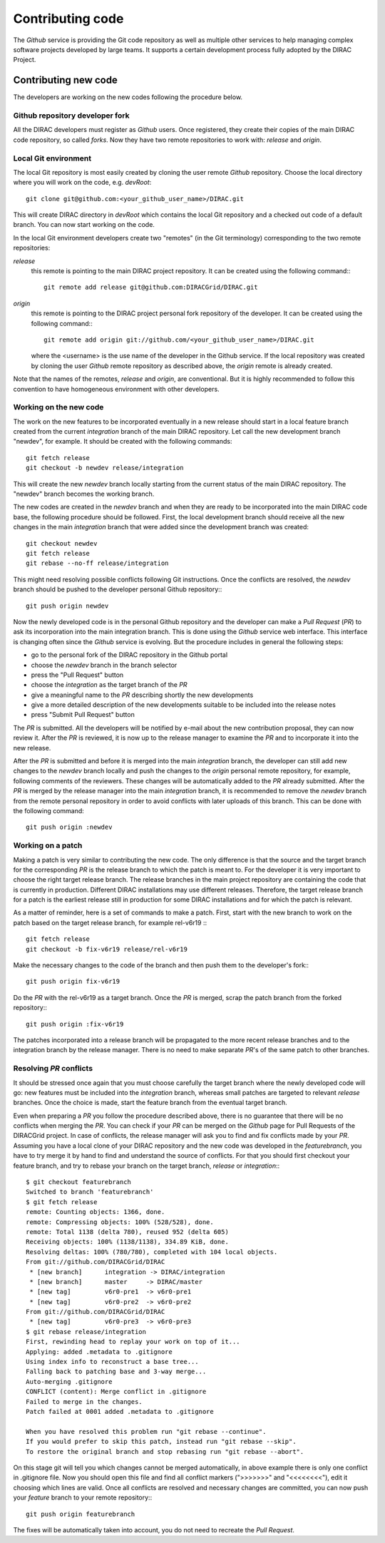 .. _contributing_code:

==================================
Contributing code
==================================

The *Github* service is providing the Git code repository as well as multiple other services
to help managing complex software projects developed by large teams. It supports a certain
development process fully adopted by the DIRAC Project.

Contributing new code
-----------------------

The developers are working on the new codes following the procedure below.

Github repository developer fork
@@@@@@@@@@@@@@@@@@@@@@@@@@@@@@@@@@@@

All the DIRAC developers must register as *Github* users. Once registered, they
create their copies of the main DIRAC code repository, so called *forks*. Now
they have two remote repositories to work with: *release* and *origin*.

Local Git environment
@@@@@@@@@@@@@@@@@@@@@@@

The local Git repository is most easily created by cloning the user remote *Github*
repository. Choose the local directory where you will work on the code, e.g. *devRoot*::

  git clone git@github.com:<your_github_user_name>/DIRAC.git

This will create DIRAC directory in *devRoot* which contains the local Git
repository and a checked out code of a default branch. You can now start
working on the code.

In the local Git environment developers create two "remotes" (in the Git terminology)
corresponding to the two remote repositories:

*release*
  this remote is pointing to the main DIRAC project repository. It can be created using the following
  command:::

    git remote add release git@github.com:DIRACGrid/DIRAC.git

*origin*
  this remote is pointing to the DIRAC project personal fork repository of the developer. It can be
  created using the following command:::

    git remote add origin git://github.com/<your_github_user_name>/DIRAC.git

  where the <username> is the use name of the developer in the Github service. If the
  local repository was created by cloning the user *Github* remote repository as described
  above, the *origin* remote is already created.

Note that the names of the remotes, *release* and *origin*, are conventional. But it is highly
recommended to follow this convention to have homogeneous environment with other developers.


Working on the new code
@@@@@@@@@@@@@@@@@@@@@@@

The work on the new features to be incorporated eventually in a new release should start in a local
feature branch created from the current *integration* branch of the main DIRAC repository. Let call the
new development branch "newdev", for example. It should be created with the following commands::

  git fetch release
  git checkout -b newdev release/integration

This will create the new *newdev* branch locally starting from the current status of the main DIRAC
repository. The "newdev" branch becomes the working branch.

The new codes are created in the *newdev* branch and when they are ready to be incorporated into
the main DIRAC code base, the following procedure should be followed. First, the local development
branch should receive all the new changes in the main *integration* branch that were added since
the development branch was created::

   git checkout newdev
   git fetch release
   git rebase --no-ff release/integration

This might need resolving possible conflicts following Git instructions. Once the conflicts are
resolved, the *newdev* branch should be pushed to the developer personal Github repository:::

   git push origin newdev

Now the newly developed code is in the personal Github repository and the developer can make a
*Pull Request* (*PR*) to ask its incorporation into the main integration branch. This is done
using the *Github* service web interface. This interface is changing often since the *Github*
service is evolving. But the procedure includes in general the following steps:

- go to the personal fork of the DIRAC repository in the Github portal
- choose the *newdev* branch in the branch selector
- press the "Pull Request" button
- choose the *integration* as the target branch of the *PR*
- give a meaningful name to the *PR* describing shortly the new developments
- give a more detailed description of the new developments suitable to be included into
  the release notes
- press "Submit Pull Request" button

The *PR* is submitted. All the developers will be notified by e-mail about the new
contribution proposal, they can now review it. After the *PR* is reviewed, it is now up
to the release manager to examine the *PR* and to incorporate it into the new release.

After the *PR* is submitted and before it is merged into the main *integration* branch, the developer
can still add new changes to the *newdev* branch locally and push the changes to the *origin* personal
remote repository, for example, following comments of the reviewers. These changes will be
automatically added to the *PR* already submitted. After the *PR* is merged by the release manager
into the main *integration* branch, it is recommended to remove the *newdev* branch from the remote
personal repository in order to avoid conflicts with later uploads of this branch. This can be
done with the following command::

  git push origin :newdev

Working on a patch
@@@@@@@@@@@@@@@@@@@@

Making a patch is very similar to contributing the new code. The only difference is that the source and the
target branch for the corresponding *PR* is the release branch to which the patch is meant to. For the developer
it is very important to choose the right target release branch. The release branches in the main
project repository are containing the code that is currently in production. Different DIRAC installations
may use different releases. Therefore, the target release branch for a patch is the earliest release still
in production for some DIRAC installations and for which the patch is relevant.

As a matter of reminder, here is a set of commands to make a patch. First, start with the new branch
to work on the patch based on the target release branch, for example rel-v6r19 :::

  git fetch release
  git checkout -b fix-v6r19 release/rel-v6r19

Make the necessary changes to the code of the branch and then push them to the developer's fork:::

  git push origin fix-v6r19

Do the *PR* with the rel-v6r19 as a target branch. Once the *PR* is merged, scrap the patch branch
from the forked repository:::

  git push origin :fix-v6r19

The patches incorporated into a release branch will be propagated to the more recent release branches
and to the integration branch by the release manager. There is no need to make separate *PR*'s of the
same patch to other branches.

Resolving *PR* conflicts
@@@@@@@@@@@@@@@@@@@@@@@@@@

It should be stressed once again that you must choose carefully the target branch where the
newly developed code will go: new features must be included into the *integration* branch,
whereas small patches are targeted to relevant *release* branches. Once the choice is made,
start the feature branch from the eventual target branch.

Even when preparing a *PR* you follow the procedure described above, there is no guarantee that there
will be no conflicts when merging the *PR*. You can check if your *PR* can be merged on the
*Github* page for Pull Requests of the DIRACGrid project. In case of conflicts, the release manager
will ask you to find and fix conflicts made by your *PR*. Assuming you have a local clone of your
DIRAC repository and the new code was developed in the *featurebranch*, you have to try merge it by
hand to find and understand the source of conflicts. For that you should first checkout your feature
branch, and try to rebase your branch on the target branch, *release* or *integration*:::

  $ git checkout featurebranch
  Switched to branch 'featurebranch'
  $ git fetch release
  remote: Counting objects: 1366, done.
  remote: Compressing objects: 100% (528/528), done.
  remote: Total 1138 (delta 780), reused 952 (delta 605)
  Receiving objects: 100% (1138/1138), 334.89 KiB, done.
  Resolving deltas: 100% (780/780), completed with 104 local objects.
  From git://github.com/DIRACGrid/DIRAC
   * [new branch]      integration -> DIRAC/integration
   * [new branch]      master     -> DIRAC/master
   * [new tag]         v6r0-pre1  -> v6r0-pre1
   * [new tag]         v6r0-pre2  -> v6r0-pre2
  From git://github.com/DIRACGrid/DIRAC
   * [new tag]         v6r0-pre3  -> v6r0-pre3
  $ git rebase release/integration
  First, rewinding head to replay your work on top of it...
  Applying: added .metadata to .gitignore
  Using index info to reconstruct a base tree...
  Falling back to patching base and 3-way merge...
  Auto-merging .gitignore
  CONFLICT (content): Merge conflict in .gitignore
  Failed to merge in the changes.
  Patch failed at 0001 added .metadata to .gitignore

  When you have resolved this problem run "git rebase --continue".
  If you would prefer to skip this patch, instead run "git rebase --skip".
  To restore the original branch and stop rebasing run "git rebase --abort".

On this stage git will tell you which changes cannot be merged automatically, in
above example there is only one conflict in .gitignore file. Now you should open
this file and find all conflict markers (">>>>>>>" and "<<<<<<<<"), edit it
choosing which lines are valid. Once all conflicts are resolved and necessary changes
are committed, you can now push your *feature* branch to your remote repository:::

   git push origin featurebranch

The fixes will be automatically taken into account, you do not need to recreate
the *Pull Request*.

